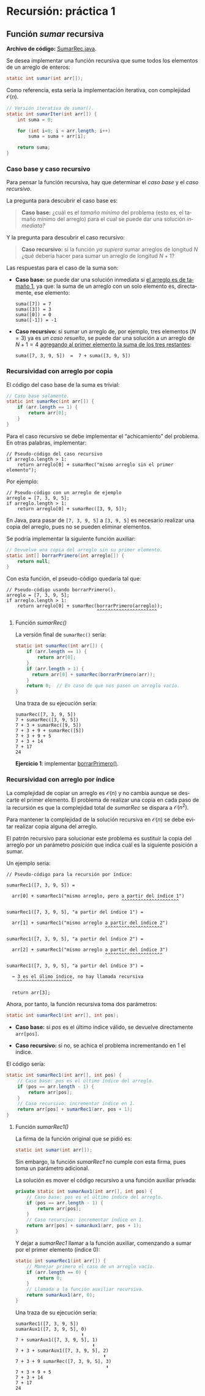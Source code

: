 #+LANGUAGE:es
#+HTML_DOCTYPE: html5
#+OPTIONS: html-postamble:nil
#+OPTIONS: ^:nil toc:nil H:3 num:0
#+HTML_HEAD: <link rel="stylesheet" type="text/css" href="/prog2/org.css">
#+HTML_MATHJAX: path: "//cdn.mathjax.org/mathjax/latest/MathJax.js?config=TeX-AMS_HTML"

* Recursión: práctica 1
:PROPERTIES:
:EXPORT_FILE_NAME: html/rec1/index.html
:END:

#+TOC: headlines 3

** Función /sumar/ recursiva

*Archivo de código:* [[file:SumarRec.java][SumarRec.java]].

Se desea implementar una función recursiva que sume todos los elementos de un
arreglo de enteros:

#+BEGIN_SRC java
static int sumar(int arr[]);
#+END_SRC

Como referencia, esta sería la implementación iterativa, con complejidad
$\mathcal{O}(n)$.
# En realidad $\Theta(n)$.

#+BEGIN_SRC java :noweb-ref sumarIter
// Versión iterativa de sumar().
static int sumarIter(int arr[]) {
    int suma = 0;

    for (int i=0; i < arr.length; i++)
        suma = suma + arr[i];

    return suma;
}
#+END_SRC

*** Caso base y caso recursivo

Para pensar la función recursiva, hay que determinar el /caso base/ y el /caso
recursivo/.

La pregunta para descubrir el caso base es:

#+BEGIN_QUOTE
*Caso base:* ¿cuál es el /tamaño mínimo/ del problema (esto es, el tamaño mínimo
del arreglo) para el cual se puede dar una solución /inmediata?/
#+END_QUOTE

Y la pregunta para descubrir el caso recursivo:

#+BEGIN_QUOTE
*Caso recursivo:* si la función /ya supiera/ sumar arreglos de longitud $N$ ¿qué
debería hacer para sumar un arreglo de longitud $N+1$?
#+END_QUOTE

Las respuestas para el caso de la suma son:

  - *Caso base:* se puede dar una solución inmediata si _el arreglo es de tamaño
    1_, ya que: la suma de un arreglo con un solo elemento es, directamente, ese
    elemento:

    #+BEGIN_EXAMPLE
    suma([7]) = 7
    suma([3]) = 3
    suma([0]) = 0
    suma([-1]) = -1
    #+END_EXAMPLE

  - *Caso recursivo:* si sumar un arreglo de, por ejemplo, tres elementos ($N =
    3$) ya es /un caso resuelto/, se puede dar una solución a un arreglo de $N +
    1 = 4$ _agregando al primer elemento la suma de los tres restantes_:

    #+BEGIN_EXAMPLE
    suma([7, 3, 9, 5])  =  7 + suma([3, 9, 5])
    #+END_EXAMPLE


*** Recursividad con arreglo por copia

El código del caso base de la suma es trivial:

#+BEGIN_SRC java
// Caso base solamente.
static int sumarRec(int arr[]) {
    if (arr.length == 1) {
        return arr[0];
    }
}
#+END_SRC

Para el caso recursivo se debe implementar el “achicamiento” del problema. En
otras palabras, implementar:

#+BEGIN_EXAMPLE
// Pseudo-código del caso recursivo
if arreglo.length > 1:
    return arreglo[0] + sumarRec("mismo arreglo sin el primer elemento");
#+END_EXAMPLE

Por ejemplo:

#+BEGIN_EXAMPLE
// Pseudo-código con un arreglo de ejemplo
arreglo = [7, 3, 9, 5];
if arreglo.length > 1:
    return arreglo[0] + sumarRec([3, 9, 5]);
#+END_EXAMPLE

En Java, para pasar de =[7, 3, 9, 5]= a =[3, 9, 5]= es necesario realizar una copia
del arreglo, pues no se pueden eliminar elementos.

Se podría implementar la siguiente función auxiliar:

<<borrarPrimero>>
#+BEGIN_SRC java :noweb-ref borrarPrimero
// Devuelve una copia del arreglo sin su primer elemento.
static int[] borrarPrimero(int arreglo[]) {
    return null;
}
#+END_SRC

Con esta función, el pseudo-código quedaría tal que:

#+BEGIN_EXAMPLE
// Pseudo-código usando borrarPrimero().
arreglo = [7, 3, 9, 5];
if arreglo.length > 1:
    return arreglo[0] + sumarRec(borrarPrimero(arreglo));
                                 ^^^^^^^^^^^^^^^^^^^^^^
#+END_EXAMPLE

**** Función /sumarRec()/

La versión final de ~sumarRec()~ sería:

#+BEGIN_SRC java :noweb-ref sumarRec
static int sumarRec(int arr[]) {
    if (arr.length == 1) {
        return arr[0];
    }
    if (arr.length > 1) {
      return arr[0] + sumarRec(borrarPrimero(arr));
    }
    return 0;  // En caso de que nos pasen un arreglo vacío.
}
#+END_SRC

Una traza de su ejecución sería:

#+BEGIN_EXAMPLE
sumarRec([7, 3, 9, 5])
7 + sumarRec([3, 9, 5])
7 + 3 + sumarRec([9, 5])
7 + 3 + 9 + sumarRec([5])
7 + 3 + 9 + 5
7 + 3 + 14
7 + 17
24
#+END_EXAMPLE

*Ejercicio 1*: implementar [[borrarPrimero][borrarPrimero()]].


*** Recursividad con arreglo por índice

La complejidad de copiar un arreglo es $\mathcal{O}(n)$ y no cambia aunque se
descarte el primer elemento. El problema de realizar una copia en cada paso de
la recursión es que la complejidad total de /sumarRec/ se dispara a
$\mathcal{O}(n^2)$.

Para mantener la complejidad de la solución recursiva en $\mathcal{O}(n)$ se
debe evitar realizar copia alguna del arreglo.

El patrón recursivo para solucionar este problema es sustituir la copia del
arreglo por un parámetro /posición/ que indica cuál es la siguiente posición a
sumar.

Un ejemplo sería:

#+BEGIN_EXAMPLE
// Pseudo-código para la recursión por índice:

sumarRec1([7, 3, 9, 5]) =

  arr[0] + sumarRec1("mismo arreglo, pero a partir del índice 1")
                                          ^^^^^^^^^^^^^^^^^^^^^

sumarRec1([7, 3, 9, 5], "a partir del índice 1") =

  arr[1] + sumarRec1("mismo arreglo a partir del índice 2")
                                    ^^^^^^^^^^^^^^^^^^^^^

sumarRec1([7, 3, 9, 5], "a partir del índice 2") =

  arr[2] + sumarRec1("mismo arreglo a partir del índice 3")
                                    ^^^^^^^^^^^^^^^^^^^^^

sumarRec1([7, 3, 9, 5], "a partir del índice 3") =

  → 3 es el úlimo índice, no hay llamada recursiva
    ^^^^^^^^^^^^^^^^^^^^

  return arr[3];
#+END_EXAMPLE

Ahora, por tanto, la función recursiva toma dos parámetros:

#+BEGIN_SRC java
static int sumarRec1(int arr[], int pos);
#+END_SRC

  - *Caso base:* si /pos/ es el último índice válido, se devuelve directamente
    ~arr[pos]~.

  - *Caso recursivo:* si no, se achica el problema incrementando en 1 el índice.

El código sería:

#+BEGIN_SRC java
static int sumarRec1(int arr[], int pos) {
    // Caso base: pos es el último índice del arreglo.
    if (pos == arr.length - 1) {
        return arr[pos];
    }
    // Caso recursivo: incrementar índice en 1.
    return arr[pos] + sumarRec1(arr, pos + 1);
}
#+END_SRC

**** Función /sumarRec1()/

La firma de la función original que se pidió es:

#+BEGIN_SRC java
static int sumar(int arr[]);
#+END_SRC

Sin embargo, la función /sumarRec1/ no cumple con esta firma, pues toma un
parámetro adicional.

La solución es mover el código recursivo a una función auxiliar privada:

#+BEGIN_SRC java :noweb-ref sumarAux1
private static int sumarAux1(int arr[], int pos) {
    // Caso base: pos es el último índice del arreglo.
    if (pos == arr.length - 1) {
        return arr[pos];
    }
    // Caso recursivo: incrementar índice en 1.
    return arr[pos] + sumarAux1(arr, pos + 1);
}
#+END_SRC

Y dejar a /sumarRec1/ llamar a la función auxiliar, comenzando a sumar por el
primer elemento (índice 0):

#+BEGIN_SRC java :noweb-ref sumarRec1
static int sumarRec1(int arr[]) {
    // Manejar primero el caso de un arreglo vacío.
    if (arr.length == 0) {
        return 0;
    }
    // Llamada a la función auxiliar recursiva.
    return sumarAux1(arr, 0);
}
#+END_SRC

Una traza de su ejecución sería:

#+BEGIN_EXAMPLE
sumarRec1([7, 3, 9, 5])
sumarAux1([7, 3, 9, 5], 0)
                        ⬆
7 + sumarAux1([7, 3, 9, 5], 1)
                            ⬆
7 + 3 + sumarAux1([7, 3, 9, 5], 2)
                                ⬆
7 + 3 + 9 sumarRec([7, 3, 9, 5], 3)
                                 ⬆
7 + 3 + 9 + 5
7 + 3 + 14
7 + 17
24
#+END_EXAMPLE


*** Tangle                                                         :noexport:

#+BEGIN_SRC java :tangle html/rec1/SumarRec.java :noweb yes
class SumarRec {

    <<sumarIter>>

    // Versión recursiva con índice.
    <<sumarRec1>>

    <<sumarAux1>>

    // TODO: Ejercicio 2: implementar sumarRec2().

    // Versión recursiva con copia del arreglo.
    //
    // Cuidado: borrarPrimero() es O(n), por lo que
    // la complejidad final de sumarRec() es O(n²)!
    <<sumarRec>>

    // TODO: Ejercicio 1: implementar borrarPrimero().
    <<borrarPrimero>>
}
#+END_SRC


** COMMENT Local variables
# Local Variables:
# org-src-preserve-indentation: t
# End:
